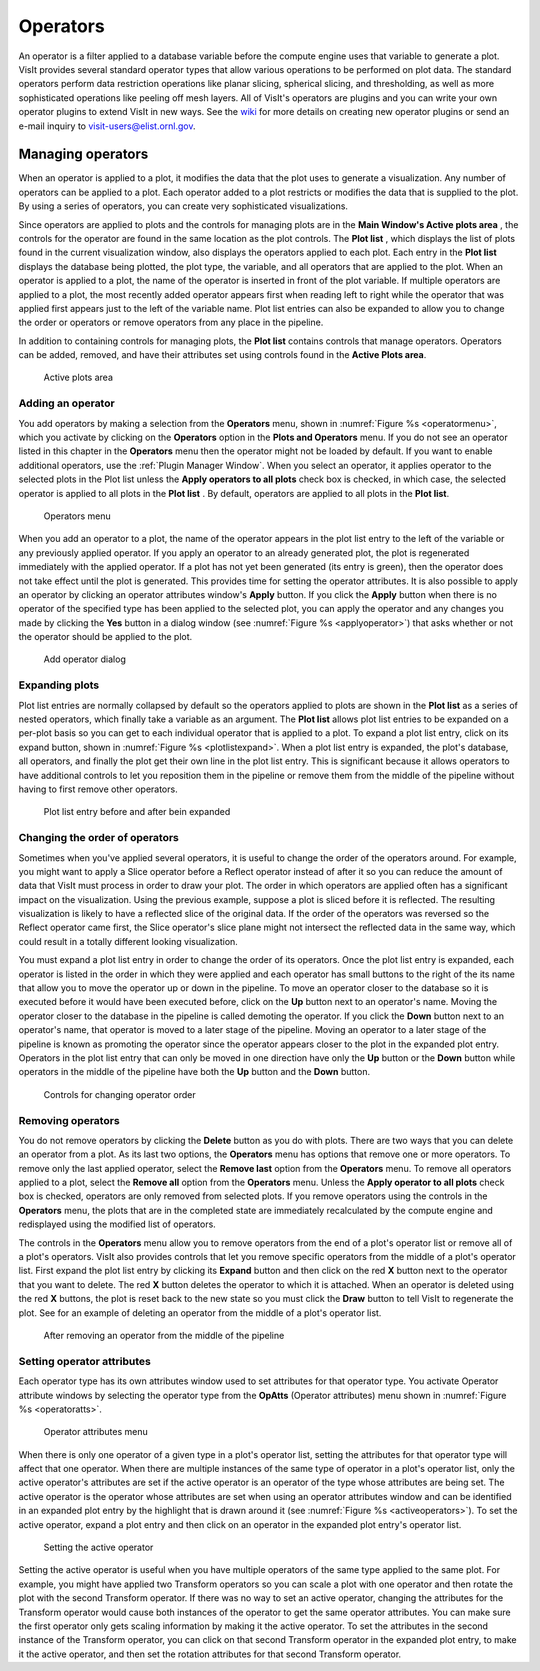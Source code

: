 .. _Operators:

Operators
---------

An operator is a filter applied to a database variable before the compute engine
uses that variable to generate a plot. VisIt provides several standard operator 
types that allow various operations to be performed on plot data. The standard 
operators perform data restriction operations like planar slicing, spherical 
slicing, and thresholding, as well as more sophisticated operations like peeling off mesh layers. All of VisIt's operators are plugins and you can write your 
own operator plugins to extend VisIt in new ways. See the 
`wiki <http://visitusers.org>`_ for more details on creating new operator 
plugins or send an e-mail inquiry to visit-users@elist.ornl.gov.

Managing operators
~~~~~~~~~~~~~~~~~~

When an operator is applied to a plot, it modifies the data that the plot uses 
to generate a visualization. Any number of operators can be applied to a plot. 
Each operator added to a plot restricts or modifies the data that is supplied 
to the plot. By using a series of operators, you can create very sophisticated 
visualizations.

Since operators are applied to plots and the controls for managing plots are 
in the **Main Window's Active plots area** , the controls for the operator are 
found in the same location as the plot controls. The **Plot list** , which 
displays the list of plots found in the current visualization window, also 
displays the operators applied to each plot. Each entry in the **Plot list** 
displays the database being plotted, the plot type, the variable, and all 
operators that are applied to the plot. When an operator is applied to a plot, 
the name of the operator is inserted in front of the plot variable. If multiple 
operators are applied to a plot, the most recently added operator appears first 
when reading left to right while the operator that was applied first appears 
just to the left of the variable name. Plot list entries can also be expanded 
to allow you to change the order or operators or remove operators from any place
in the pipeline.

In addition to containing controls for managing plots, the **Plot list** 
contains controls that manage operators. Operators can be added, removed, and 
have their attributes set using controls found in the **Active Plots area**.

.. _plotlist:

.. figure:: images/plotlist.png

   Active plots area


Adding an operator
""""""""""""""""""

You add operators by making a selection from the **Operators** menu, shown in
:numref:`Figure %s <operatormenu>`, which you activate by clicking on the 
**Operators** option in the **Plots and Operators** menu. If you do not see an 
operator listed in this chapter in the **Operators** menu then the operator 
might not be loaded by default. If you want to enable additional operators, 
use the :ref:`Plugin Manager Window`. When you select an operator, it applies 
operator to the selected plots in the Plot list unless the 
**Apply operators to all plots** check box is checked, in which case, the 
selected operator is applied to all plots in the **Plot list** . By default, 
operators are applied to all plots in the **Plot list**.  

.. _operatormenu:

.. figure:: images/operatormenu.png

   Operators menu 

When you add an operator to a plot, the name of the operator appears in the 
plot list entry to the left of the variable or any previously applied operator. 
If you apply an operator to an already generated plot, the plot is regenerated 
immediately with the applied operator. If a plot has not yet been generated 
(its entry is green), then the operator does not take effect until the plot is 
generated. This provides time for setting the operator attributes.  It is also 
possible to apply an operator by clicking an operator attributes window's 
**Apply** button. If you click the **Apply** button when there is no operator 
of the specified type has been applied to the selected plot, you can apply the 
operator and any changes you made by clicking the **Yes** button in a dialog 
window (see :numref:`Figure %s <applyoperator>`) that asks whether or not the 
operator should be applied to the plot.

.. _applyoperator:

.. figure:: images/applyoperator.png

   Add operator dialog

Expanding plots
"""""""""""""""

Plot list entries are normally collapsed by default so the operators applied to 
plots are shown in the **Plot list** as a series of nested operators, which 
finally take a variable as an argument. The **Plot list** allows plot list 
entries to be expanded on a per-plot basis so you can get to each individual 
operator that is applied to a plot. To expand a plot list entry, click on its 
expand button, shown in :numref:`Figure %s <plotlistexpand>`.  When a plot list 
entry is expanded, the plot's database, all operators, and finally the plot 
get their own line in the plot list entry. This is significant because it 
allows operators to have additional controls to let you reposition them in the 
pipeline or remove them from the middle of the pipeline without having to first 
remove other operators.

.. image:: images/plotlistexpand1.png

.. _plotlistexpand:

.. figure:: images/plotlistexpand2.png

   Plot list entry before and after bein expanded 

Changing the order of operators
"""""""""""""""""""""""""""""""

Sometimes when you've applied several operators, it is useful to change the 
order of the operators around. For example, you might want to apply a Slice 
operator before a Reflect operator instead of after it so you can reduce the 
amount of data that VisIt must process in order to draw your plot. The order in 
which operators are applied often has a significant impact on the visualization.
Using the previous example, suppose a plot is sliced before it is reflected. 
The resulting visualization is likely to have a reflected slice of the original 
data. If the order of the operators was reversed so the Reflect operator came 
first, the Slice operator's slice plane might not intersect the reflected data 
in the same way, which could result in a totally different looking 
visualization.

You must expand a plot list entry in order to change the order of its operators.
Once the plot list entry is expanded, each operator is listed in the order in 
which they were applied and each operator has small buttons to the right of the 
its name that allow you to move the operator up or down in the pipeline. To move
an operator closer to the database so it is executed before it would have been 
executed before, click on the **Up** button next to an operator's name. Moving 
the operator closer to the database in the pipeline is called demoting the 
operator. If you click the **Down** button next to an operator's name, that 
operator is moved to a later stage of the pipeline. Moving an operator to a 
later stage of the pipeline is known as promoting the operator since the 
operator appears closer to the plot in the expanded plot entry. Operators in 
the plot list entry that can only be moved in one direction have only the 
**Up** button or the **Down** button while operators in the middle of the 
pipeline have both the **Up** button and the **Down** button.  


.. _removeoperator1:

.. figure:: images/removeoperator1.png

   Controls for changing operator order

Removing operators
""""""""""""""""""

You do not remove operators by clicking the **Delete** button as you do with 
plots. There are two ways that you can delete an operator from a plot. As its 
last two options, the **Operators** menu has options that remove one or more 
operators. To remove only the last applied operator, select the **Remove last** 
option from the **Operators** menu. To remove all operators applied to a plot, 
select the **Remove all** option from the **Operators** menu. Unless the 
**Apply operator to all plots** check box is checked, operators are only 
removed from selected plots. If you remove operators using the controls in the 
**Operators** menu, the plots that are in the completed state are immediately 
recalculated by the compute engine and redisplayed using the modified list of 
operators.

The controls in the **Operators** menu allow you to remove operators from the 
end of a plot's operator list or remove all of a plot's operators. VisIt also 
provides controls that let you remove specific operators from the middle of a 
plot's operator list. First expand the plot list entry by clicking its 
**Expand** button and then click on the red **X** button next to the operator 
that you want to delete. The red **X** button deletes the operator to which it 
is attached. When an operator is deleted using the red **X** buttons, the plot 
is reset back to the new state so you must click the **Draw** button to tell 
VisIt to regenerate the plot. See for an example of deleting an operator from 
the middle of a plot's operator list.  

.. _removeoperator2:

.. figure:: images/removeoperator2.png

   After removing an operator from the middle of the pipeline

Setting operator attributes
"""""""""""""""""""""""""""

Each operator type has its own attributes window used to set attributes for 
that operator type. You activate Operator attribute windows by selecting the 
operator type from the **OpAtts** (Operator attributes) menu shown in 
:numref:`Figure %s <operatoratts>`.

.. _operatoratts:

.. figure:: images/operatoratts.png

   Operator attributes menu

When there is only one operator of a given type in a plot's operator list, 
setting the attributes for that operator type will affect that one operator. 
When there are multiple instances of the same type of operator in a plot's 
operator list, only the active operator's attributes are set if the active 
operator is an operator of the type whose attributes are being set. The active 
operator is the operator whose attributes are set when using an operator 
attributes window and can be identified in an expanded plot entry by the 
highlight that is drawn around it (see :numref:`Figure %s <activeoperators>`). 
To set the active operator, expand a plot entry and then click on an operator 
in the expanded plot entry's operator list.

.. image:: images/activeoperator1.png

.. _activeoperators:

.. figure:: images/activeoperator2.png

   Setting the active operator


Setting the active operator is useful when you have multiple operators of the 
same type applied to the same plot. For example, you might have applied two 
Transform operators so you can scale a plot with one operator and then rotate 
the plot with the second Transform operator. If there was no way to set an 
active operator, changing the attributes for the Transform operator would cause 
both instances of the operator to get the same operator attributes. You can make
sure the first operator only gets scaling information by making it the active 
operator. To set the attributes in the second instance of the Transform 
operator, you can click on that second Transform operator in the expanded plot 
entry, to make it the active operator, and then set the rotation attributes for 
that second Transform operator.


